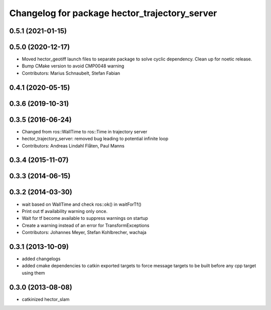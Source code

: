 ^^^^^^^^^^^^^^^^^^^^^^^^^^^^^^^^^^^^^^^^^^^^^^
Changelog for package hector_trajectory_server
^^^^^^^^^^^^^^^^^^^^^^^^^^^^^^^^^^^^^^^^^^^^^^

0.5.1 (2021-01-15)
------------------

0.5.0 (2020-12-17)
------------------
* Moved hector_geotiff launch files to separate package to solve cyclic dependency.
  Clean up for noetic release.
* Bump CMake version to avoid CMP0048 warning
* Contributors: Marius Schnaubelt, Stefan Fabian

0.4.1 (2020-05-15)
------------------

0.3.6 (2019-10-31)
------------------

0.3.5 (2016-06-24)
------------------
* Changed from ros::WallTime to ros::Time in trajectory server
* hector_trajectory_server: removed bug leading to potential infinite loop
* Contributors: Andreas Lindahl Flåten, Paul Manns

0.3.4 (2015-11-07)
------------------

0.3.3 (2014-06-15)
------------------

0.3.2 (2014-03-30)
------------------
* wait based on WallTime and check ros::ok() in waitForTf()
* Print out tf availability warning only once.
* Wait for tf become available to suppress warnings on startup
* Create a warning instead of an error for TransformExceptions
* Contributors: Johannes Meyer, Stefan Kohlbrecher, wachaja

0.3.1 (2013-10-09)
------------------
* added changelogs
* added cmake dependencies to catkin exported targets to force message targets to be built before any cpp target using them

0.3.0 (2013-08-08)
------------------
* catkinized hector_slam
